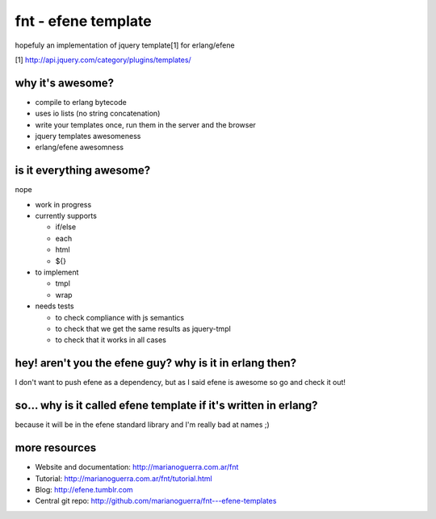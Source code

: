 fnt - efene template
====================

hopefuly an implementation of jquery template[1] for erlang/efene

[1] http://api.jquery.com/category/plugins/templates/

why it's awesome?
-----------------

* compile to erlang bytecode
* uses io lists (no string concatenation)
* write your templates once, run them in the server and the browser
* jquery templates awesomeness
* erlang/efene awesomness

is it everything awesome?
-------------------------

nope

* work in progress
* currently supports

  * if/else
  * each
  * html
  * ${}

* to implement

  * tmpl
  * wrap

* needs tests
  
  * to check compliance with js semantics
  * to check that we get the same results as jquery-tmpl
  * to check that it works in all cases

hey! aren't you the efene guy? why is it in erlang then?
--------------------------------------------------------

I don't want to push efene as a dependency, but as I said efene is awesome so
go and check it out!

so... why is it called efene template if it's written in erlang?
----------------------------------------------------------------

because it will be in the efene standard library and I'm really bad at names ;)

more resources
--------------

* Website and documentation: http://marianoguerra.com.ar/fnt
* Tutorial: http://marianoguerra.com.ar/fnt/tutorial.html
* Blog: http://efene.tumblr.com
* Central git repo: http://github.com/marianoguerra/fnt---efene-templates
